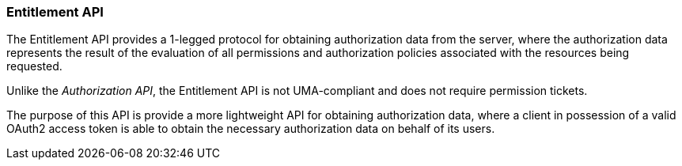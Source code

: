 [[_service_entitlement_api]]
=== Entitlement API

The Entitlement API provides a 1-legged protocol for obtaining authorization data from the server, where the authorization data
represents the result of the evaluation of all permissions and authorization policies associated with the resources being requested.

Unlike the _Authorization API_, the Entitlement API is not UMA-compliant and does not require permission tickets.

The purpose of this API is provide a more lightweight API for obtaining authorization data, where a client in possession of a valid
OAuth2 access token is able to obtain the necessary authorization data on behalf of its users.
